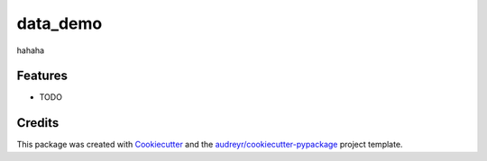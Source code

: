 =========
data_demo
=========




.. image:: https://pyup.io/repos/github/herman.cheung@loblaw.ca/data_demo/shield.svg
     :target: https://pyup.io/repos/github/herman.cheung@loblaw.ca/data_demo/
     :alt: Updates



hahaha



Features
--------

* TODO

Credits
-------

This package was created with Cookiecutter_ and the `audreyr/cookiecutter-pypackage`_ project template.

.. _Cookiecutter: https://github.com/audreyr/cookiecutter
.. _`audreyr/cookiecutter-pypackage`: https://github.com/audreyr/cookiecutter-pypackage
